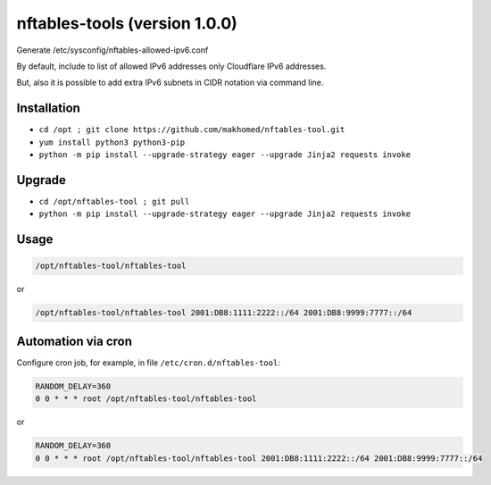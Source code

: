 nftables-tools (version 1.0.0)
==============================

Generate /etc/sysconfig/nftables-allowed-ipv6.conf

By default, include to list of allowed IPv6 addresses only Cloudflare IPv6 addresses.

But, also it is possible to add extra IPv6 subnets in CIDR notation via command line.

Installation
------------

- ``cd /opt ; git clone https://github.com/makhomed/nftables-tool.git``
- ``yum install python3 python3-pip``
- ``python -m pip install --upgrade-strategy eager --upgrade Jinja2 requests invoke``

Upgrade
-------

- ``cd /opt/nftables-tool ; git pull``
- ``python -m pip install --upgrade-strategy eager --upgrade Jinja2 requests invoke``

Usage
-----

.. code-block:: none

    /opt/nftables-tool/nftables-tool

or

.. code-block:: none

    /opt/nftables-tool/nftables-tool 2001:DB8:1111:2222::/64 2001:DB8:9999:7777::/64

Automation via cron
-------------------

Configure cron job, for example, in file ``/etc/cron.d/nftables-tool``:

.. code-block:: none

    RANDOM_DELAY=360
    0 0 * * * root /opt/nftables-tool/nftables-tool

or

.. code-block:: none

    RANDOM_DELAY=360
    0 0 * * * root /opt/nftables-tool/nftables-tool 2001:DB8:1111:2222::/64 2001:DB8:9999:7777::/64

